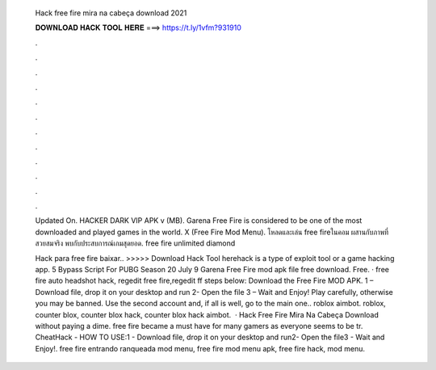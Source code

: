   Hack free fire mira na cabeça download 2021
  
  
  
  𝐃𝐎𝐖𝐍𝐋𝐎𝐀𝐃 𝐇𝐀𝐂𝐊 𝐓𝐎𝐎𝐋 𝐇𝐄𝐑𝐄 ===> https://t.ly/1vfm?931910
  
  
  
  .
  
  
  
  .
  
  
  
  .
  
  
  
  .
  
  
  
  .
  
  
  
  .
  
  
  
  .
  
  
  
  .
  
  
  
  .
  
  
  
  .
  
  
  
  .
  
  
  
  .
  
  Updated On. HACKER DARK VIP APK v (MB). Garena Free Fire is considered to be one of the most downloaded and played games in the world. X (Free Fire Mod Menu). โหลดและเล่น free fireในคอม ผสานกับภาพที่สวยสมจริง พบกับประสบการณ์เกมสุดยอด. free fire unlimited diamond 
  
  Hack para free fire baixar.. >>>>> Download Hack Tool herehack is a type of exploit tool or a game hacking app. 5 Bypass Script For PUBG Season 20 July 9 Garena Free Fire mod apk file free download. Free. · free fire auto headshot hack, regedit free fire,regedit ff steps below: Download the Free Fire MOD APK. 1 – Download file, drop it on your desktop and run 2- Open the file 3 – Wait and Enjoy! Play carefully, otherwise you may be banned. Use the second account and, if all is well, go to the main one.. roblox aimbot. roblox, counter blox, counter blox hack, counter blox hack aimbot.  · Hack Free Fire Mira Na Cabeça Download without paying a dime. free fire became a must have for many gamers as everyone seems to be tr. CheatHack -  HOW TO USE:1 - Download file, drop it on your desktop and run2- Open the file3 - Wait and Enjoy!. free fire entrando ranqueada mod menu, free fire mod menu apk, free fire hack, mod menu.
